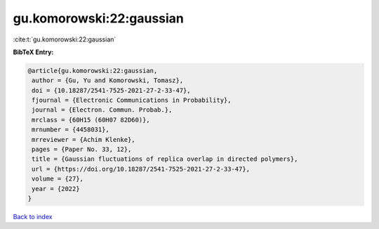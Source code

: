 gu.komorowski:22:gaussian
=========================

:cite:t:`gu.komorowski:22:gaussian`

**BibTeX Entry:**

.. code-block:: bibtex

   @article{gu.komorowski:22:gaussian,
    author = {Gu, Yu and Komorowski, Tomasz},
    doi = {10.18287/2541-7525-2021-27-2-33-47},
    fjournal = {Electronic Communications in Probability},
    journal = {Electron. Commun. Probab.},
    mrclass = {60H15 (60H07 82D60)},
    mrnumber = {4458031},
    mrreviewer = {Achim Klenke},
    pages = {Paper No. 33, 12},
    title = {Gaussian fluctuations of replica overlap in directed polymers},
    url = {https://doi.org/10.18287/2541-7525-2021-27-2-33-47},
    volume = {27},
    year = {2022}
   }

`Back to index <../By-Cite-Keys.rst>`_

